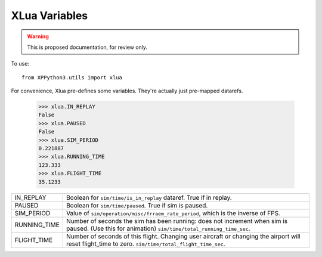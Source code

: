 XLua Variables
==============

.. warning:: This is proposed documentation, for review only.
             
..
  py:module:: xlua

To use:
::

   from XPPython3.utils import xlua

For convenience, Xlua pre-defines some variables. They're actually just
pre-mapped datarefs. 

  >>> xlua.IN_REPLAY
  False
  >>> xlua.PAUSED
  False
  >>> xlua.SIM_PERIOD
  0.221887
  >>> xlua.RUNNING_TIME
  123.333
  >>> xlua.FLIGHT_TIME
  35.1233

+-----------------+------------------------------------------------------------------+
|IN_REPLAY        |Boolean for ``sim/time/is_in_replay`` dataref. True if in replay. |
+-----------------+------------------------------------------------------------------+
|PAUSED           |Boolean for ``sim/time/paused``. True if sim is paused.           |
+-----------------+------------------------------------------------------------------+
|SIM_PERIOD       |Value of ``sim/operation/misc/frraem_rate_period``, which is the  |
|                 |inverse of FPS.                                                   |
+-----------------+------------------------------------------------------------------+
|RUNNING_TIME     |Number of seconds the sim has been running: does not increment    |
|                 |when sim is paused. (Use this for animation)                      |
|                 |``sim/time/total_running_time_sec``.                              |
+-----------------+------------------------------------------------------------------+
|FLIGHT_TIME      |Number of seconds of this flight. Changing user aircraft or       |
|                 |changing the airport will reset flight_time to                    |
|                 |zero. ``sim/time/total_flight_time_sec``.                         |
+-----------------+------------------------------------------------------------------+

